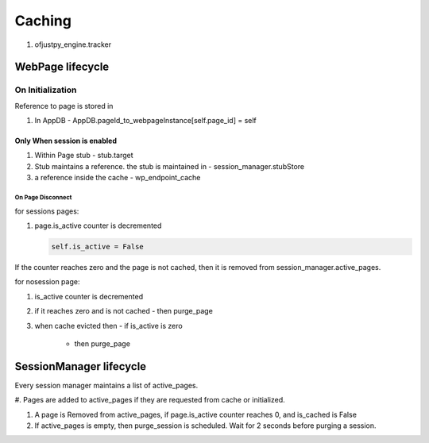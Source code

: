 Caching
-------

#. ofjustpy_engine.tracker
   
   .. code-block::
      wp_endpoint_cache = LRUCacheWithCallback(maxsize=4)
WebPage lifecycle
^^^^^^^^^^^^^^^^^

On Initialization
+++++++++++++++++

Reference to page is stored in

#. In AppDB
   - AppDB.pageId_to_webpageInstance[self.page_id] = self
     
Only When session is enabled
""""""""""""""""""""""""""""
#. Within Page stub
   - stub.target

#. Stub maintains a reference. the stub is  maintained in
   - session_manager.stubStore

#. a reference inside the cache
   - wp_endpoint_cache

     
On Page Disconnect
''''''''''''''''''

for sessions pages: 

#. page.is_active counter is decremented

   .. code-block::
      
      self.is_active = False
      
If the counter reaches zero and the page is not cached,
then it is removed from session_manager.active_pages.

for nosession page:

#. is_active counter is decremented
#. if it reaches zero and is not cached
   - then purge_page
     
#. when cache evicted then
   - if is_active is zero
     - then purge_page


SessionManager lifecycle
^^^^^^^^^^^^^^^^^^^^^^^^

Every session manager maintains a list of active_pages.

#. Pages are added to active_pages if they are requested
from cache or initialized.

#. A page is Removed from active_pages, if page.is_active counter
   reaches 0, and is_cached is False

#. If active_pages is empty, then purge_session is scheduled.
   Wait for 2 seconds before purging a session.

   


